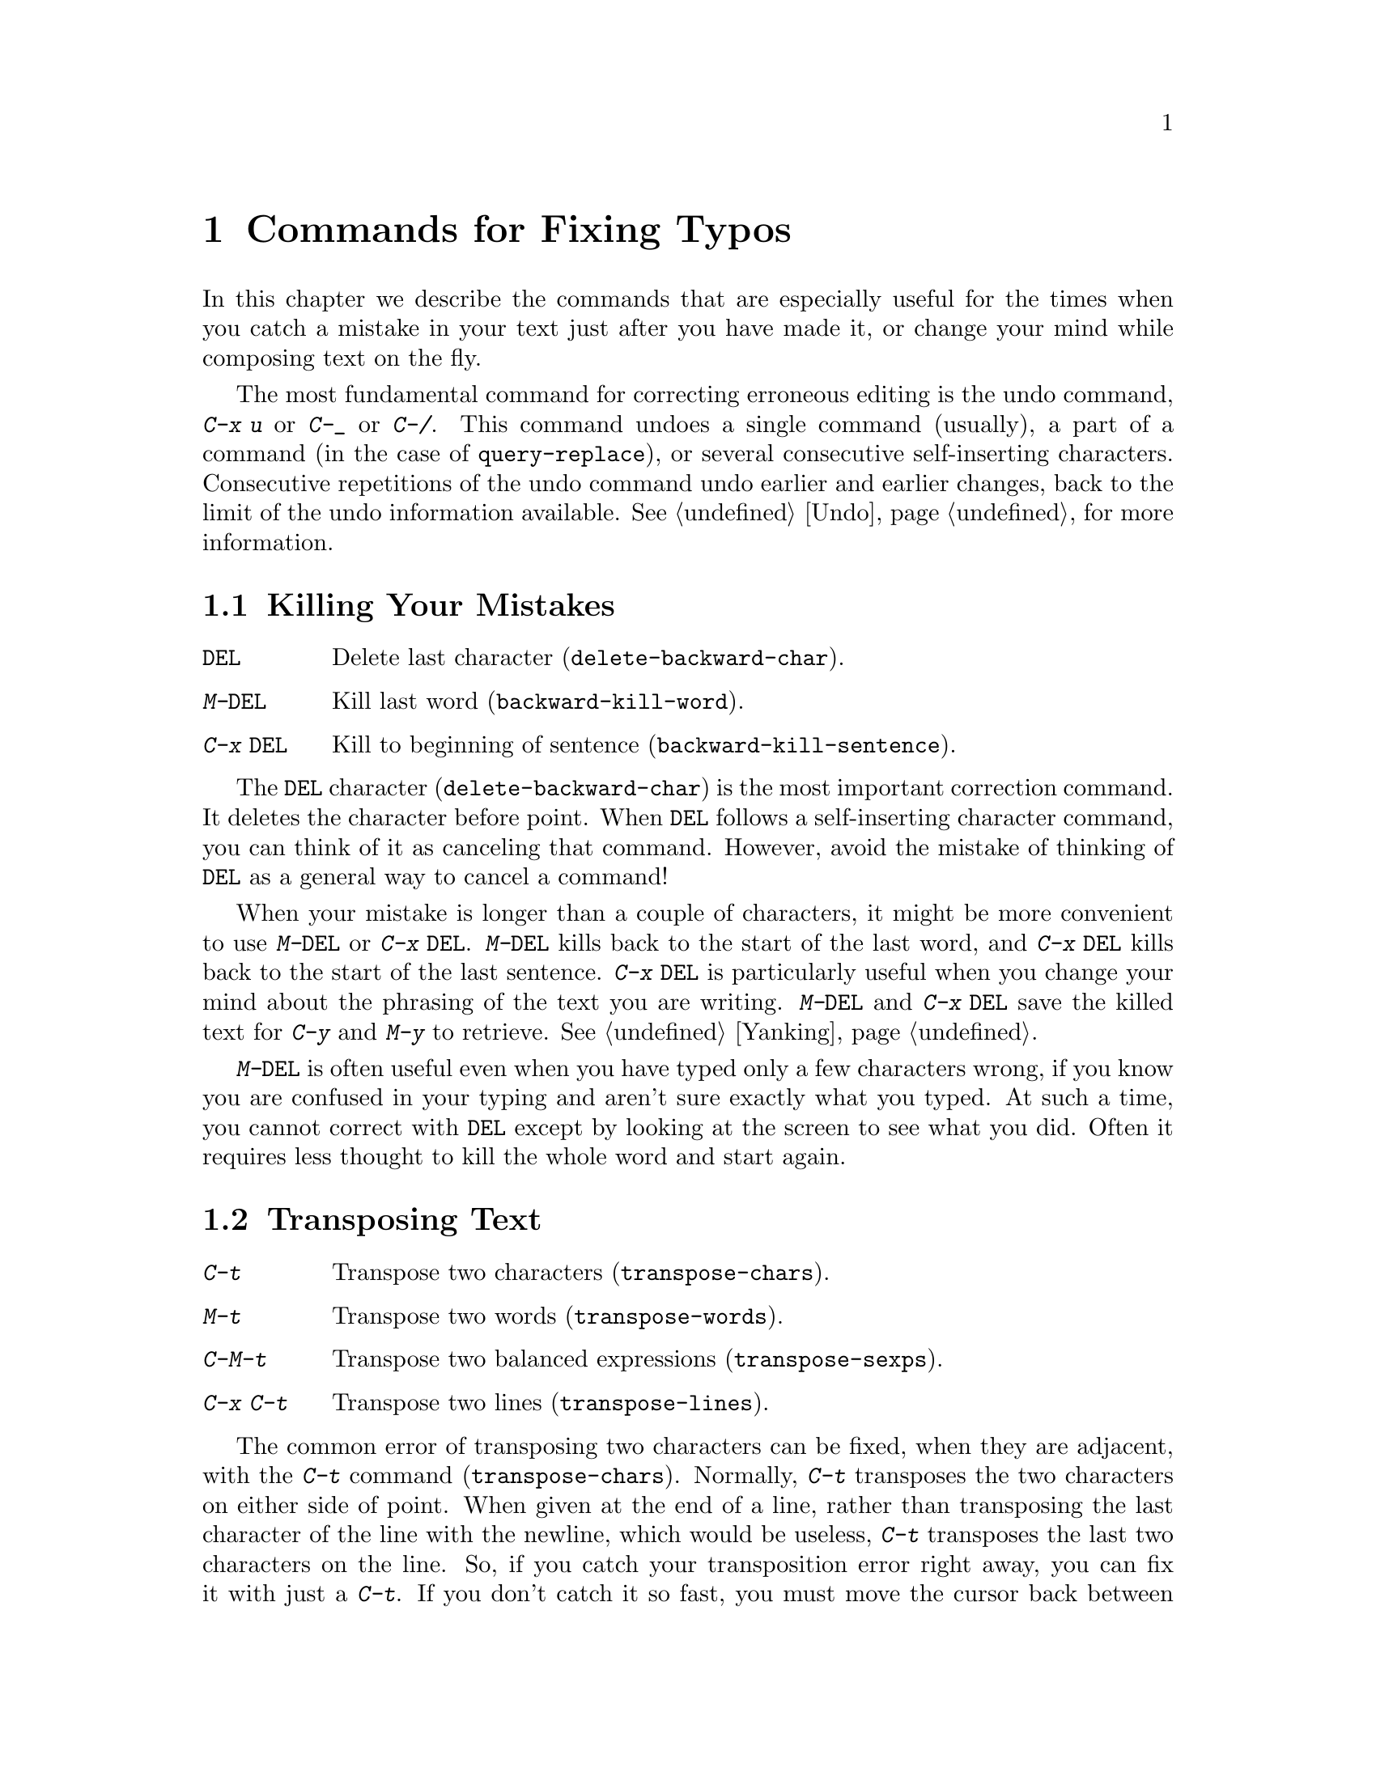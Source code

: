 @c This is part of the Emacs manual.
@c Copyright (C) 1985, 86, 87, 93, 94, 95, 1997 Free Software Foundation, Inc.
@c See file emacs.texi for copying conditions.
@node Fixit, Keyboard Macros, Search, Top
@chapter Commands for Fixing Typos
@cindex typos, fixing
@cindex mistakes, correcting

  In this chapter we describe the commands that are especially useful for
the times when you catch a mistake in your text just after you have made
it, or change your mind while composing text on the fly.

  The most fundamental command for correcting erroneous editing is the
undo command, @kbd{C-x u} or @kbd{C-_} or @kbd{C-/}.  This command
undoes a single command (usually), a part of a command (in the case of
@code{query-replace}), or several consecutive self-inserting
characters.  Consecutive repetitions of the undo command undo earlier
and earlier changes, back to the limit of the undo information
available.  @xref{Undo}, for more information.

@menu
* Kill Errors:: Commands to kill a batch of recently entered text.
* Transpose::   Exchanging two characters, words, lines, lists...
* Fixing Case:: Correcting case of last word entered.
* Spelling::    Apply spelling checker to a word, or a whole file.
@end menu

@node Kill Errors
@section Killing Your Mistakes

@table @kbd
@item @key{DEL}
Delete last character (@code{delete-backward-char}).
@item M-@key{DEL}
Kill last word (@code{backward-kill-word}).
@item C-x @key{DEL}
Kill to beginning of sentence (@code{backward-kill-sentence}).
@end table

  The @key{DEL} character (@code{delete-backward-char}) is the most
important correction command.  It deletes the character before point.
When @key{DEL} follows a self-inserting character command, you can think
of it as canceling that command.  However, avoid the mistake of thinking
of @key{DEL} as a general way to cancel a command!

  When your mistake is longer than a couple of characters, it might be
more convenient to use @kbd{M-@key{DEL}} or @kbd{C-x @key{DEL}}.
@kbd{M-@key{DEL}} kills back to the start of the last word, and @kbd{C-x
@key{DEL}} kills back to the start of the last sentence.  @kbd{C-x
@key{DEL}} is particularly useful when you change your mind about the
phrasing of the text you are writing.  @kbd{M-@key{DEL}} and @kbd{C-x
@key{DEL}} save the killed text for @kbd{C-y} and @kbd{M-y} to
retrieve.  @xref{Yanking}.@refill

  @kbd{M-@key{DEL}} is often useful even when you have typed only a few
characters wrong, if you know you are confused in your typing and aren't
sure exactly what you typed.  At such a time, you cannot correct with
@key{DEL} except by looking at the screen to see what you did.  Often it
requires less thought to kill the whole word and start again.

@node Transpose
@section Transposing Text

@table @kbd
@item C-t
Transpose two characters (@code{transpose-chars}).
@item M-t
Transpose two words (@code{transpose-words}).
@item C-M-t
Transpose two balanced expressions (@code{transpose-sexps}).
@item C-x C-t
Transpose two lines (@code{transpose-lines}).
@end table

@kindex C-t
@findex transpose-chars
  The common error of transposing two characters can be fixed, when they
are adjacent, with the @kbd{C-t} command (@code{transpose-chars}).  Normally,
@kbd{C-t} transposes the two characters on either side of point.  When
given at the end of a line, rather than transposing the last character of
the line with the newline, which would be useless, @kbd{C-t} transposes the
last two characters on the line.  So, if you catch your transposition error
right away, you can fix it with just a @kbd{C-t}.  If you don't catch it so
fast, you must move the cursor back between the two transposed
characters before you type @kbd{C-t}.  If you transposed a space with
the last character of the word before it, the word motion commands are
a good way of getting there.  Otherwise, a reverse search (@kbd{C-r})
is often the best way.  @xref{Search}.

@kindex C-x C-t
@findex transpose-lines
@kindex M-t
@findex transpose-words
@c Don't index C-M-t and transpose-sexps here, they are indexed in
@c programs.texi, in the "List Commands" node.
@c @kindex C-M-t
@c @findex transpose-sexps
  @kbd{M-t} transposes the word before point with the word after point
(@code{transpose-words}).  It moves point forward over a word,
dragging the word preceding or containing point forward as well.  The
punctuation characters between the words do not move.  For example,
@w{@samp{FOO, BAR}} transposes into @w{@samp{BAR, FOO}} rather than
@samp{@w{BAR FOO,}}.

  @kbd{C-M-t} (@code{transpose-sexps}) is a similar command for
transposing two expressions (@pxref{Expressions}), and @kbd{C-x C-t}
(@code{transpose-lines}) exchanges lines.  They work like @kbd{M-t}
except as regards what units of text they transpose.

  A numeric argument to a transpose command serves as a repeat count: it
tells the transpose command to move the character (word, expression, line)
before or containing point across several other characters (words,
expressions, lines).  For example, @kbd{C-u 3 C-t} moves the character before
point forward across three other characters.  It would change
@samp{f@point{}oobar} into @samp{oobf@point{}ar}.  This is equivalent to
repeating @kbd{C-t} three times.  @kbd{C-u - 4 M-t} moves the word
before point backward across four words.  @kbd{C-u - C-M-t} would cancel
the effect of plain @kbd{C-M-t}.@refill

  A numeric argument of zero is assigned a special meaning (because
otherwise a command with a repeat count of zero would do nothing): to
transpose the character (word, expression, line) ending after point
with the one ending after the mark.

@node Fixing Case
@section Case Conversion

@table @kbd
@item M-- M-l
Convert last word to lower case.  Note @kbd{Meta--} is Meta-minus.
@item M-- M-u
Convert last word to all upper case.
@item M-- M-c
Convert last word to lower case with capital initial.
@end table

@kindex M-@t{-} M-l
@kindex M-@t{-} M-u
@kindex M-@t{-} M-c
  A very common error is to type words in the wrong case.  Because of this,
the word case-conversion commands @kbd{M-l}, @kbd{M-u} and @kbd{M-c} have a
special feature when used with a negative argument: they do not move the
cursor.  As soon as you see you have mistyped the last word, you can simply
case-convert it and go on typing.  @xref{Case}.@refill

@node Spelling
@section Checking and Correcting Spelling
@cindex spelling, checking and correcting
@cindex checking spelling
@cindex correcting spelling

  This section describes the commands to check the spelling of a single
word or of a portion of a buffer.  These commands work with the spelling
checker program Ispell, which is not part of Emacs.
@ifinfo
@xref{Top, Ispell, Overview ispell, ispell, The Ispell Manual}.
@end ifinfo

@table @kbd
@item M-x flyspell-mode
Enable Flyspell mode, which highlights all misspelled words.
@item M-x flyspell-prog-mode
Enable Flyspell mode for comments and strings only.
@item M-$
Check and correct spelling of the word at point (@code{ispell-word}).
@item M-@key{TAB}
@itemx @key{ESC} @key{TAB}
Complete the word before point based on the spelling dictionary
(@code{ispell-complete-word}).
@item M-x ispell
Spell-check the active region or the current buffer.
@item M-x ispell-buffer
Check and correct spelling of each word in the buffer.
@item M-x ispell-region
Check and correct spelling of each word in the region.
@item M-x ispell-message
Check and correct spelling of each word in a draft mail message,
excluding cited material.
@item M-x ispell-change-dictionary @key{RET} @var{dict} @key{RET}
Restart the Ispell process, using @var{dict} as the dictionary.
@item M-x ispell-kill-ispell
Kill the Ispell subprocess.
@end table

@cindex Flyspell mode
@findex flyspell-mode
  Flyspell mode is a fully-automatic way to check spelling as you edit
in Emacs.  It operates by checking words as you change or insert them.
When it finds a word that it does not recognize, it highlights that
word.  This does not interfere with your editing, but when you see the
highlighted word, you can move to it and fix it.  Type @kbd{M-x
flyspell-mode} to enable or disable this mode in the current buffer.

  When Flyspell mode highlights a word as misspelled, you can click on
it with @kbd{Mouse-2} to display a menu of possible corrections and
actions.  You can also correct the word by editing it manually in any
way you like.

@findex flyspell-prog-mode
Flyspell Prog mode works just like ordinary Flyspell mode, except that
it only checks words in comments and string constants.  This feature
is useful for editing programs.  Type @kbd{M-x flyspell-prog-mode} to
enable or disable this mode in the current buffer.

  The other Emacs spell-checking features check or look up words when
you give an explicit command to do so.  Checking all or part of the
buffer is useful when you have text that was written outside of this
Emacs session and might contain any number of misspellings.

@kindex M-$
@findex ispell-word
  To check the spelling of the word around or next to point, and
optionally correct it as well, use the command @kbd{M-$}
(@code{ispell-word}).  If the word is not correct, the command offers
you various alternatives for what to do about it.

@findex ispell-buffer
@findex ispell-region
  To check the entire current buffer, use @kbd{M-x ispell-buffer}.  Use
@kbd{M-x ispell-region} to check just the current region.  To check
spelling in an email message you are writing, use @kbd{M-x
ispell-message}; that command checks the whole buffer, except for
material that is indented or appears to be cited from other messages.

@findex ispell
@cindex spell-checking the active region
  The @kbd{M-x ispell} command spell-checks the active region if the
Transient Mark mode is on (@pxref{Transient Mark}), otherwise it
spell-checks the current buffer.

  Each time these commands encounter an incorrect word, they ask you
what to do.  They display a list of alternatives, usually including
several ``near-misses''---words that are close to the word being
checked.  Then you must type a single-character response.  Here are
the valid responses:

@table @kbd
@item @key{SPC}
Skip this word---continue to consider it incorrect, but don't change it
here.

@item r @var{new} @key{RET}
Replace the word (just this time) with @var{new}.  (The replacement
string will be rescanned for more spelling errors.)

@item R @var{new} @key{RET}
Replace the word with @var{new}, and do a @code{query-replace} so you
can replace it elsewhere in the buffer if you wish.  (The replacements
will be rescanned for more spelling errors.)

@item @var{digit}
Replace the word (just this time) with one of the displayed
near-misses.  Each near-miss is listed with a digit; type that digit to
select it.

@item a
Accept the incorrect word---treat it as correct, but only in this
editing session.

@item A
Accept the incorrect word---treat it as correct, but only in this
editing session and for this buffer.

@item i
Insert this word in your private dictionary file so that Ispell will
consider it correct from now on, even in future sessions.

@item u
Insert the lower-case version of this word in your private dic@-tion@-ary
file.

@item m
Like @kbd{i}, but you can also specify dictionary completion
information.

@item l @var{word} @key{RET}
Look in the dictionary for words that match @var{word}.  These words
become the new list of ``near-misses''; you can select one of them as
the replacement by typing a digit.  You can use @samp{*} in @var{word} as a
wildcard.

@item C-g
Quit interactive spell checking, leaving point at the word that was
being checked.  You can restart checking again afterward with @kbd{C-u
M-$}.

@item X
Same as @kbd{C-g}.

@item x
Quit interactive spell checking and move point back to where it was
when you started spell checking.

@item q
Quit interactive spell checking and kill the Ispell subprocess.

@item C-l
Refresh the screen.

@item C-z
This key has its normal command meaning (suspend Emacs or iconify this
frame).

@item ?
Show the list of options.
@end table

@findex ispell-complete-word
  The command @code{ispell-complete-word}, which is bound to the key
@kbd{M-@key{TAB}} in Text mode and related modes, shows a list of
completions based on spelling correction.  Insert the beginning of a
word, and then type @kbd{M-@key{TAB}}; the command displays a
completion list window.  (If your window manager intercepts
@kbd{M-@key{TAB}}, type @kbd{@key{ESC} @key{TAB}} or @kbd{C-M-i}.)  To
choose one of the completions listed, click @kbd{Mouse-2} or
@kbd{Mouse-1} fast on it, or move the cursor there in the completions
window and type @key{RET}.  @xref{Text Mode}.

@ignore
@findex reload-ispell
  The first time you use any of the spell checking commands, it starts
an Ispell subprocess.  The first thing the subprocess does is read your
private dictionary, which defaults to the file @file{~/ispell.words}.
Words that you ``insert'' with the @kbd{i} command are added to that
file, but not right away---only at the end of the interactive
replacement procedure.  Use the @kbd{M-x reload-ispell} command to
reload your private dictionary if you edit the file outside of Ispell.
@end ignore

@cindex @code{ispell} program
@findex ispell-kill-ispell
  Once started, the Ispell subprocess continues to run (waiting for
something to do), so that subsequent spell checking commands complete
more quickly.  If you want to get rid of the Ispell process, use
@kbd{M-x ispell-kill-ispell}.  This is not usually necessary, since the
process uses no time except when you do spelling correction.

@vindex ispell-dictionary
  Ispell uses two dictionaries together for spell checking: the
standard dictionary and your private dictionary.  The variable
@code{ispell-dictionary} specifies the file name to use for the
standard dictionary; a value of @code{nil} selects the default
dictionary.  The command @kbd{M-x ispell-change-dictionary} sets this
variable and then restarts the Ispell subprocess, so that it will use
a different standard dictionary.

@vindex ispell-complete-word-dict
  Ispell uses a separate dictionary for word completion.  The variable
@code{ispell-complete-word-dict} specifies the file name of this
dictionary.  The completion dictionary must be different because it
cannot use root and affix information.  For some languages
there is a spell checking dictionary but no word completion
dictionary.

@ignore
   arch-tag: 3359a443-96ed-448f-9f05-c8111ba8eac0
@end ignore
